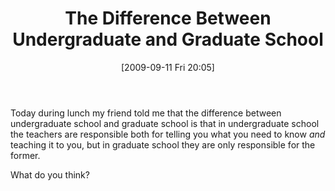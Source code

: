 #+POSTID: 3893
#+DATE: [2009-09-11 Fri 20:05]
#+OPTIONS: toc:nil num:nil todo:nil pri:nil tags:nil ^:nil TeX:nil
#+CATEGORY: Article
#+TAGS: Learning, Teaching
#+TITLE: The Difference Between Undergraduate and Graduate School

Today during lunch my friend told me that the difference between undergraduate school and graduate school is that in undergraduate school the teachers are responsible both for telling you what you need to know /and/ teaching it to you, but in graduate school they are only responsible for the former. 

What do you think?



